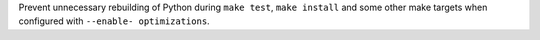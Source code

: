 Prevent unnecessary rebuilding of Python during ``make test``, ``make
install`` and some other make targets when configured with ``--enable-
optimizations``.
